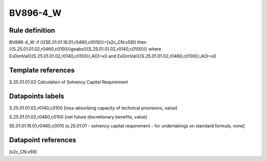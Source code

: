 =========
BV896-4_W
=========

Rule definition
---------------

BV896-4_W: if ({{SE.01.01.16.01,r0460,c0010}}=[s2c_CN:x59]) then {{S.25.01.01.02,r0460,c0100}}geabs({{S.25.01.01.02,r0140,c0100}}) where ExDimVal({{S.25.01.01.02,r0140,c0100}},AO)=x0 and ExDimVal({{S.25.01.01.02,r0460,c0100}},AO)=x0


Template references
-------------------

S.25.01.01.02 Calculation of Solvency Capital Requirement


Datapoints labels
-----------------

S.25.01.01.02,r0140,c0100 [loss-absorbing capacity of technical provisions, value]

S.25.01.01.02,r0460,c0100 [net future discretionary benefits, value]

SE.01.01.16.01,r0460,c0010 [s.25.01.01 - solvency capital requirement - for undertakings on standard formula, none]



Datapoint references
--------------------

[s2c_CN:x59]